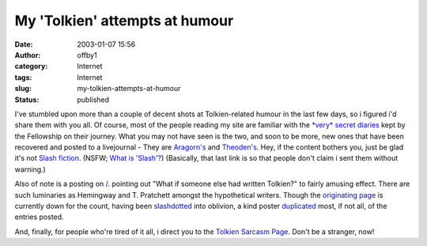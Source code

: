 My 'Tolkien' attempts at humour
###############################
:date: 2003-01-07 15:56
:author: offby1
:category: Internet
:tags: Internet
:slug: my-tolkien-attempts-at-humour
:status: published

I've stumbled upon more than a couple of decent shots at Tolkien-related
humour in the last few days, so i figured i'd share them with you all.
Of course, most of the people reading my site are familiar with the
`*very* secret diaries <http://home.nyu.edu/~amw243/diaries/>`__ kept by
the Fellowship on their journey. What you may not have seen is the two,
and soon to be more, new ones that have been recovered and posted to a
livejournal - They are
`Aragorn's <http://www.livejournal.com/talkread.bml?journal=cassieclaire&itemid=21484>`__
and
`Theoden's <http://www.livejournal.com/talkread.bml?journal=cassieclaire&itemid=22029>`__.
Hey, if the content bothers you, just be glad it's not `Slash
fiction <http://www.femgeeks.net/tolkien/archive.html>`__. (NSFW; `What
is 'Slash'? <http://members.aol.com/RtNicholas/private/what.htm>`__)
(Basically, that last link is so that people don't claim i sent them
without warning.)

Also of note is a posting on `/. <http://slashdot.org/>`__ pointing out
"What if someone else had written Tolkien?" to fairly amusing effect.
There are such luminaries as Hemingway and T. Pratchett amongst the
hypothetical writers. Though the `originating
page <http://boards.straightdope.com/sdmb/showthread.php?s=ce24f67f4391402642140618dcde1e00&threadid=138905&perpage=50&pagenumber=1>`__
is currently down for the count, having been
`slashdotted <http://www.tuxedo.org/~esr/jargon/html/entry/slashdot-effect.html>`__
into oblivion, a kind poster
`duplicated <http://slashdot.org/comments.pl?sid=49969&cid=5031644>`__
most, if not all, of the entries posted.

And, finally, for people who're tired of it all, i direct you to the
`Tolkien Sarcasm Page <http://flyingmoose.org/tolksarc/tolksarc.htm>`__.
Don't be a stranger, now!
